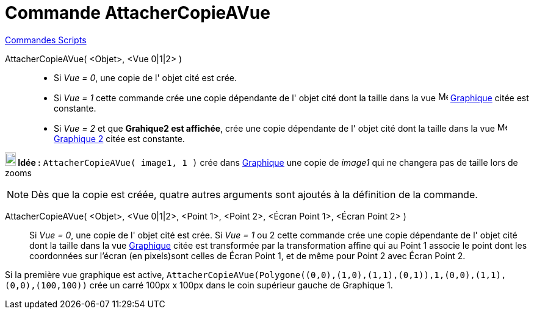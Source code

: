 = Commande AttacherCopieAVue
:page-en: commands/AttachCopyToView
ifdef::env-github[:imagesdir: /fr/modules/ROOT/assets/images]

xref:commands/Commandes_Scripts.adoc[ Commandes Scripts]

AttacherCopieAVue( <Objet>, <Vue 0|1|2> )::
  * Si _Vue = 0_, une copie de l' objet cité est crée.

  * Si _Vue = 1_ cette commande crée une copie dépendante de l' objet cité dont la taille dans la vue image:16px-Menu_view_graphics.svg.png[Menu view graphics.svg,width=16,height=16] xref:/Graphique.adoc[Graphique] citée est constante.

  * Si _Vue = 2_ et que **Grahique2 est affichée**, crée une copie dépendante de l' objet cité dont la taille dans la vue image:16px-Menu_view_graphics2.svg.png[Menu view
graphics2.svg,width=16,height=16] xref:/Graphique.adoc[Graphique 2] citée est constante.

*image:18px-Bulbgraph.png[Note,title="Note",width=18,height=22] Idée :* `++AttacherCopieAVue( image1, 1 )++` crée dans xref:/Graphique.adoc[Graphique] une copie de _image1_ qui ne changera pas de taille lors de zooms


[NOTE]
====

Dès que la copie est créée, quatre autres arguments sont ajoutés à la définition de la commande.

====

AttacherCopieAVue( <Objet>, <Vue 0|1|2>, <Point 1>, <Point 2>, <Écran Point 1>, <Écran Point 2> )::
  Si _Vue = 0_, une copie de l' objet cité est crée.
  Si _Vue = 1_ ou 2 cette commande crée une copie dépendante de l' objet cité dont la taille dans la vue
  xref:/Graphique.adoc[Graphique] citée est transformée par la transformation affine qui au Point 1 associe le point
  dont les coordonnées sur l'écran (en pixels)sont celles de Écran Point 1, et de même pour Point 2 avec Écran Point 2.

[EXAMPLE]
====

Si la première vue graphique est active,
`++AttacherCopieAVue(Polygone((0,0),(1,0),(1,1),(0,1)),1,(0,0),(1,1),(0,0),(100,100))++` crée un carré 100px x 100px
dans le coin supérieur gauche de Graphique 1.

====
